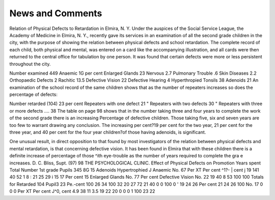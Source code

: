 News and Comments
==================

Relation of Physical Defects to Retardation in Elmira, N. Y.
Under the auspices of the Social Service League, the Academy of
Medicine in Elmira, N. Y., recently gave its services in an examination
of all the second grade children in the city, with the purpose of showing
the relation between physical defects and school retardation. The complete record of each child, both physical and mental, was entered on a
card like the accompanying illustration, and all cards were then returned
to the central office for tabulation by one person. It was found that
certain defects were more or less persistent throughout the city.

Number examined 449
Anaemic   1G per cent
Enlarged Glands   23
Nervous  2.7
Pulmonary Trouble  .6
Skin Diseases  2.2
Orthopaedic Defects  2
Rachitic   13.5
Defective Vision   22
Defective Hearing  4
Hyperthropied Tonsils   38
Adenoids   21
An examination of the school record of the same children shows
that as the number of repeaters increases so does the percentage of
defects:

Number retarded (104)  23 per cent
Repeaters with one defect  21 "
Repeaters with two defects  30 "
Repeaters with three or more defects .... 38
The table on page 98 shows that in the number taking three and
four years to complete the work of the second grade there is an increasing
Percentage of defective children. Those taking five, six and seven years
are too few to warrant drawing any conclusion. The increasing per
cent?19 per cent for the two year, 21 per cent for the three year, and
40 per cent for the four year children?of those having adenoids, is
significant.

One unusual result, in direct opposition to that found by most
investigators of the relation between physical defects and mental retardation, is that concerning defective vision. It has been found in Elmira
that with these children there is a definite increase of percentage of those
^ith eye-trouble as the number of years required to complete the gra e
increases. D. C. Bliss, Supt.
(97)
98 THE PSYCHOLOGICAL CLINIC.
Effect of Physical Defects on Promotion
Years spent Total
Number
1st grade Pupils
345
8G
15
Adenoids
Hypertrophied J Anaemic
No.
67
Per XT Per
cent ^1?- | cent j
19 141 40 52
1 8 : 21 25 29 i 15 17
Per
cent
15
Enlarged
Glands
No.
77
Per
cent
Defective
Vision
No.
22
19
40 8 53
100
100
Totals for
Retarded 104
Pupil3 23 Pe.-cent
100
26 34
100
32 20
27
72
21
40
0
0
100 0
' 19
24 26
Per
cent
21
24
26
100
No.
17
0
0
0
Per XT Per
cent J^0, cent
4.9 38 11
3.5 19 22
20
0
0 0
1 100
23 22
